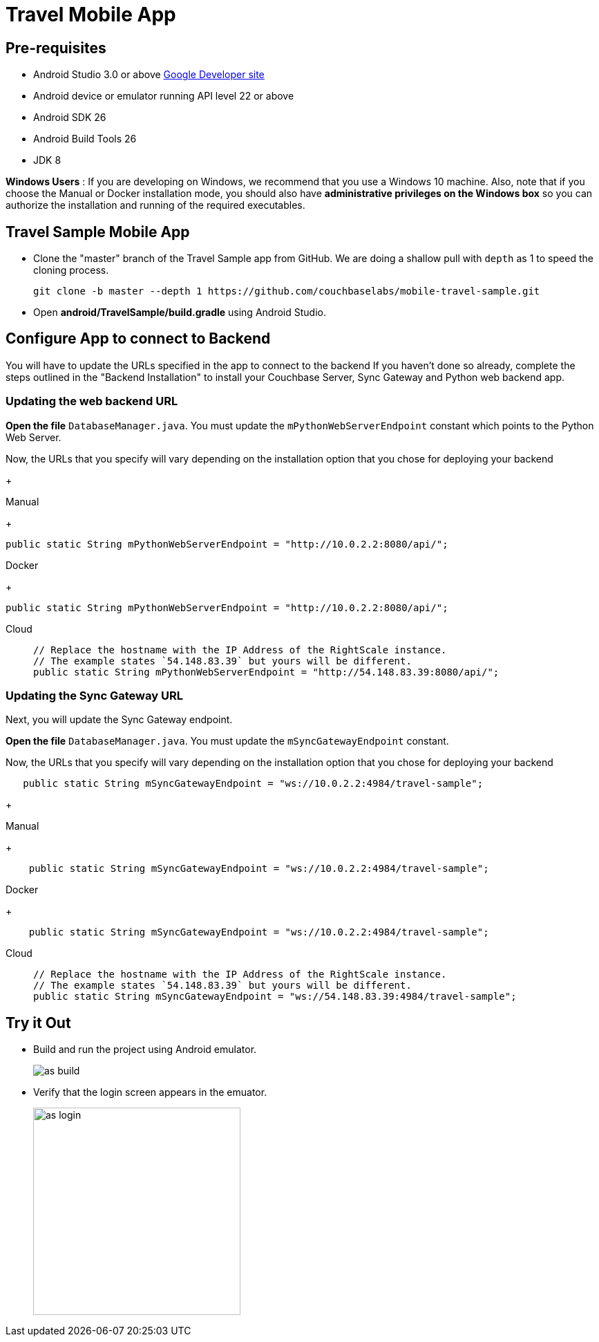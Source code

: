 = Travel Mobile App
:page-aliases: tutorials:travel-sample:develop/android,tutorials:travel-sample:develop/android/index

== Pre-requisites

* Android Studio 3.0 or above https://developer.android.com[Google Developer site]
* Android device or emulator running API level 22 or above
* Android SDK 26
* Android Build Tools 26
* JDK 8

*Windows Users* : If you are developing on Windows, we recommend that you use a Windows 10 machine.
Also, note that if you choose the Manual or Docker installation mode, you should also have *administrative privileges on the Windows box* so you can authorize the installation and running of the required executables.

== Travel Sample Mobile App

* Clone the "master" branch of the Travel Sample app from GitHub. We are doing a shallow pull with `depth` as 1 to speed the cloning process. 
+
[source,bash]
----
git clone -b master --depth 1 https://github.com/couchbaselabs/mobile-travel-sample.git
----

* Open *android/TravelSample/build.gradle* using Android Studio.


== Configure App to connect to Backend
You will have to update the URLs specified in the app to connect to the backend
If you haven't done so already, complete the steps outlined in the "Backend Installation" to install your Couchbase Server, Sync Gateway and Python web backend app.

=== Updating the web backend URL

*Open the file* `DatabaseManager.java`.
You must update the `mPythonWebServerEndpoint` constant which points to the Python Web Server.

Now, the URLs that you specify will vary depending on the installation option that you chose for deploying your backend

+
[{tabs}]
====
Manual
+
--
[source,java]
----
public static String mPythonWebServerEndpoint = "http://10.0.2.2:8080/api/";
----
--
Docker
+
--
[source,java]
----
public static String mPythonWebServerEndpoint = "http://10.0.2.2:8080/api/";
----
--
Cloud::
+
--
[source,swift]
----
// Replace the hostname with the IP Address of the RightScale instance.
// The example states `54.148.83.39` but yours will be different.
public static String mPythonWebServerEndpoint = "http://54.148.83.39:8080/api/";
----
====


=== Updating the Sync Gateway URL

Next, you will update the Sync Gateway endpoint.

*Open the file* ``DatabaseManager.java``.
You must update the `mSyncGatewayEndpoint` constant.

Now, the URLs that you specify will vary depending on the installation option that you chose for deploying your backend

[source,java]
----
   public static String mSyncGatewayEndpoint = "ws://10.0.2.2:4984/travel-sample";
----

+
[{tabs}]
====
Manual
+
--
[source,java]
----
    public static String mSyncGatewayEndpoint = "ws://10.0.2.2:4984/travel-sample";
----
--
Docker
+
--
[source,java]
----
    public static String mSyncGatewayEndpoint = "ws://10.0.2.2:4984/travel-sample";
----
--
Cloud::
+
--
[source,java]
----
// Replace the hostname with the IP Address of the RightScale instance.
// The example states `54.148.83.39` but yours will be different.
public static String mSyncGatewayEndpoint = "ws://54.148.83.39:4984/travel-sample";
----
====

== Try it Out
* Build and run the project using Android emulator.
+
image::https://cl.ly/1r0T100T0c22/as-build.png[]
* Verify that the login screen appears in the emuator.
+
image::https://cl.ly/0T0G2S083g41/as-login.png[,300]
